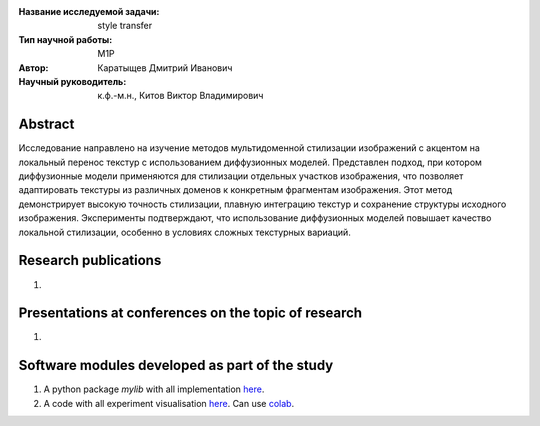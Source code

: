 |test| |codecov| |docs|

.. |test| image:: https://github.com/intsystems/ProjectTemplate/workflows/test/badge.svg
    :target: https://github.com/intsystems/ProjectTemplate/tree/master
    :alt: Test status
    
.. |codecov| image:: https://img.shields.io/codecov/c/github/intsystems/ProjectTemplate/master
    :target: https://app.codecov.io/gh/intsystems/ProjectTemplate
    :alt: Test coverage
    
.. |docs| image:: https://github.com/intsystems/ProjectTemplate/workflows/docs/badge.svg
    :target: https://intsystems.github.io/ProjectTemplate/
    :alt: Docs status


.. class:: center

    :Название исследуемой задачи: style transfer
    :Тип научной работы: M1P
    :Автор: Каратыщев Дмитрий Иванович
    :Научный руководитель: к.ф.-м.н., Китов Виктор Владимирович

Abstract
========

Исследование направлено на изучение методов мультидоменной стилизации изображений с акцентом на локальный перенос текстур с использованием диффузионных моделей. Представлен подход, при котором диффузионные модели применяются для стилизации отдельных участков изображения, что позволяет адаптировать текстуры из различных доменов к конкретным фрагментам изображения. Этот метод демонстрирует высокую точность стилизации, плавную интеграцию текстур и сохранение структуры исходного изображения. Эксперименты подтверждают, что использование диффузионных моделей повышает качество локальной стилизации, особенно в условиях сложных текстурных вариаций.

Research publications
===============================
1. 

Presentations at conferences on the topic of research
================================================
1. 

Software modules developed as part of the study
======================================================
1. A python package *mylib* with all implementation `here <https://github.com/intsystems/ProjectTemplate/tree/master/src>`_.
2. A code with all experiment visualisation `here <https://github.comintsystems/ProjectTemplate/blob/master/code/main.ipynb>`_. Can use `colab <http://colab.research.google.com/github/intsystems/ProjectTemplate/blob/master/code/main.ipynb>`_.
